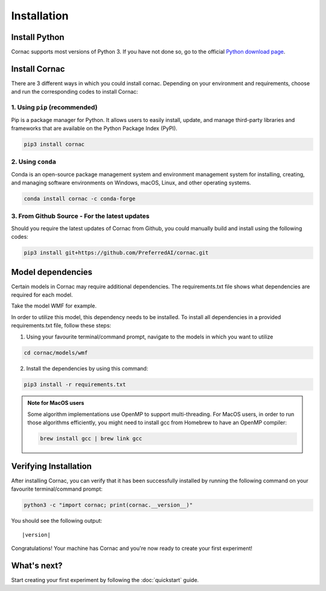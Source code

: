 Installation
===================

Install Python
--------------
Cornac supports most versions of Python 3. If you have not done so, go to the official `Python download page <https://www.python.org/downloads/>`_.

Install Cornac
--------------
There are 3 different ways in which you could install cornac.
Depending on your environment and requirements, choose and run the
corresponding codes to install Cornac:

1. Using ``pip`` (recommended)
^^^^^^^^^^^^^^^^^^^^^^^^^^^^^^

Pip is a package manager for Python. It allows users to easily install,
update, and manage third-party libraries and frameworks that are available
on the Python Package Index (PyPI).

.. code-block:: bash

    pip3 install cornac

2. Using ``conda``
^^^^^^^^^^^^^^^^^^

Conda is an open-source package management system and environment
management system for installing, creating, and managing software
environments on Windows, macOS, Linux, and other operating systems.

.. code-block:: bash

    conda install cornac -c conda-forge

3. From Github Source - For the latest updates
^^^^^^^^^^^^^^^^^^^^^^^^^^^^^^^^^^^^^^^^^^^^^^

Should you require the latest updates of Cornac from Github,
you could manually build and install using the following codes:

.. code-block:: bash

    pip3 install git+https://github.com/PreferredAI/cornac.git

Model dependencies
------------------

Certain models in Cornac may require additional dependencies.
The requirements.txt file shows what dependencies are required for each model.\

Take the model WMF for example.

.. code-block::
    :caption: models/wmf/requirements.txt https://github.com/PreferredAI/cornac/blob/master/cornac/models/wmf/requirements.txt

    tensorflow==2.12.0


In order to utilize this model, this dependency needs to be installed.
To install all dependencies in a provided requirements.txt file, follow these steps:

1. Using your favourite terminal/command prompt, navigate to the models in which you want to utilize

.. code-block:: bash

    cd cornac/models/wmf

2. Install the dependencies by using this command:

.. code-block:: bash

    pip3 install -r requirements.txt


.. admonition:: Note for MacOS users

    Some algorithm implementations use OpenMP to support multi-threading.
    For MacOS users, in order to run those algorithms efficiently, you might need to install gcc from Homebrew to have an OpenMP compiler:

    .. code-block:: bash

        brew install gcc | brew link gcc

Verifying Installation
----------------------
After installing Cornac, you can verify that it has been successfully installed
by running the following command on your favourite terminal/command prompt:

.. code-block:: bash

    python3 -c "import cornac; print(cornac.__version__)"

You should see the following output:

.. parsed-literal::
    |version|

Congratulations! Your machine has Cornac and you're now ready to
create your first experiment!



What's next?
------------
Start creating your first experiment by following the :doc:`quickstart` guide.